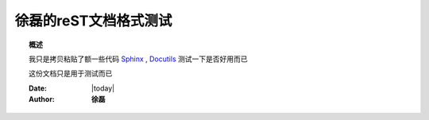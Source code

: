 .. _rst_mydoc2016

##############################################
徐磊的reST文档格式测试
##############################################

.. topic:: 概述

    我只是拷贝粘贴了额一些代码 `Sphinx <http://sphinx.pocoo.org/rest.html>`_ , `Docutils <http://docutils.sourceforge.net/rst.html>`_ 测试一下是否好用而已

    这份文档只是用于测试而已


    :Date: |today|
    :Author: **徐磊**


.. contents:: 
    :depth: 3
    
 
